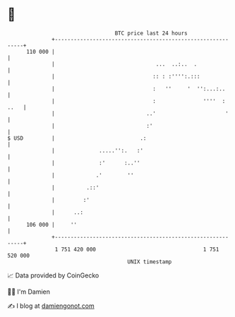 * 👋

#+begin_example
                                     BTC price last 24 hours                    
                 +------------------------------------------------------------+ 
         110 000 |                                                            | 
                 |                                ...  ..:..  .               | 
                 |                               :: : :'''':.:::              | 
                 |                               :   ''     '  '':...:..      | 
                 |                               :               ''''  : ..   | 
                 |                             ..'                      '     | 
                 |                             :'                             | 
   $ USD         |                           .:                               | 
                 |              .....'':.   :'                                | 
                 |              :'      :..''                                 | 
                 |             .'        ''                                   | 
                 |          .::'                                              | 
                 |         :'                                                 | 
                 |      ..:                                                   | 
         106 000 |     ''                                                     | 
                 +------------------------------------------------------------+ 
                  1 751 420 000                                  1 751 520 000  
                                         UNIX timestamp                         
#+end_example
📈 Data provided by CoinGecko

🧑‍💻 I'm Damien

✍️ I blog at [[https://www.damiengonot.com][damiengonot.com]]
